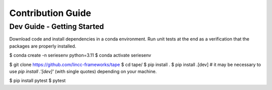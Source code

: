 Contribution Guide
==================

Dev Guide - Getting Started
---------------------------

Download code and install dependencies in a conda environment. Run unit tests at the end as a verification that the packages are properly installed.

.. code-block:: console
$ conda create -n seriesenv python=3.11
$ conda activate seriesenv

$ git clone https://github.com/lincc-frameworks/tape
$ cd tape/
$ pip install .
$ pip install .[dev]  # it may be necessary to use `pip install .'[dev]'` (with single quotes) depending on your machine.

$ pip install pytest
$ pytest
